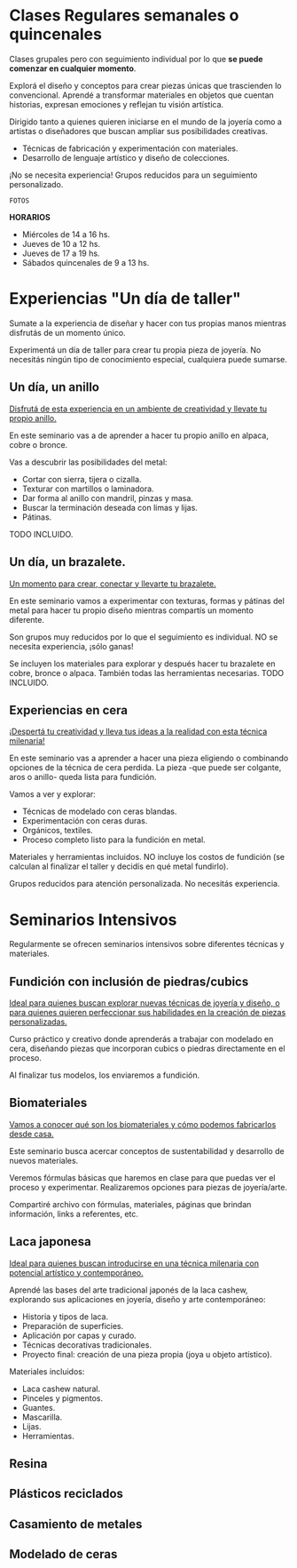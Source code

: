 #+TITLE:
#+STARTUP: content indent

* Clases Regulares semanales o quincenales

Clases grupales pero con seguimiento individual por lo que *se puede comenzar en cualquier momento*.

Explorá el diseño y conceptos para crear piezas únicas que trascienden lo convencional. Aprendé a transformar materiales en objetos que cuentan historias, expresan emociones y reflejan tu visión artística.

Dirigido tanto a quienes quieren iniciarse en el mundo de la joyería como a artistas o diseñadores que buscan ampliar sus posibilidades creativas.
+ Técnicas de fabricación y experimentación con materiales.
+ Desarrollo de lenguaje artístico y diseño de colecciones.

¡No se necesita experiencia!
Grupos reducidos para un seguimiento personalizado.

=FOTOS=

*HORARIOS*
+ Miércoles de 14 a 16 hs.
+ Jueves de 10 a 12 hs.
+ Jueves de 17 a 19 hs.
+ Sábados quincenales de 9 a 13 hs.


* Experiencias "Un día de taller"

Sumate a la experiencia de diseñar y hacer con tus propias manos mientras disfrutás de un momento único.

Experimentá un día de taller para crear tu propia pieza de joyería. No necesitás ningún tipo de conocimiento especial, cualquiera puede sumarse.

** Un día, un anillo

_Disfrutá de esta experiencia en un ambiente de creatividad y llevate tu propio anillo._

En este seminario vas a de aprender a hacer tu propio anillo en alpaca, cobre o bronce.

Vas a descubrir las posibilidades del metal:
+ Cortar con sierra, tijera o cizalla.
+ Texturar con martillos o laminadora.
+ Dar forma al anillo con mandril, pinzas y masa.
+ Buscar la terminación deseada con limas y lijas.
+ Pátinas.

TODO INCLUIDO.

** Un día, un brazalete.

_Un momento para crear, conectar y llevarte tu brazalete._

En este seminario vamos a experimentar con texturas, formas y pátinas del metal para hacer tu propio diseño mientras compartís un momento diferente.

Son grupos muy reducidos por lo que el seguimiento es individual. NO se necesita experiencia, ¡sólo ganas!

Se incluyen los materiales para explorar y después hacer tu brazalete en cobre, bronce o alpaca. También todas las herramientas necesarias. TODO INCLUIDO.
** Experiencias en cera

_¡Despertá tu creatividad y lleva tus ideas a la realidad con esta técnica milenaria!_

En este seminario vas a aprender a hacer una pieza eligiendo o combinando opciones de la técnica de cera perdida. La pieza -que puede ser colgante, aros o anillo- queda lista para fundición.

Vamos a ver y explorar:
+ Técnicas de modelado con ceras blandas.
+ Experimentación con ceras duras.
+ Orgánicos, textiles.
+ Proceso completo listo para la fundición en metal.

Materiales y herramientas incluidos. NO incluye los costos de fundición (se calculan al finalizar el taller y decidís en qué metal fundirlo).

Grupos reducidos para atención personalizada. No necesitás experiencia.


* Seminarios Intensivos

Regularmente se ofrecen seminarios intensivos sobre diferentes técnicas y materiales.


** Fundición con inclusión de piedras/cubics

_Ideal para quienes buscan explorar nuevas técnicas de joyería y diseño, o para quienes quieren perfeccionar sus habilidades en la creación de piezas personalizadas._

Curso práctico y creativo donde aprenderás a trabajar con modelado en cera, diseñando piezas que incorporan cubics o piedras directamente en el proceso.

Al finalizar tus modelos, los enviaremos a fundición.

** Biomateriales
_Vamos a conocer qué son los biomateriales y cómo podemos fabricarlos desde casa._

Este seminario busca acercar conceptos de sustentabilidad y desarrollo de nuevos materiales.

Veremos fórmulas básicas que haremos en clase para que puedas ver el proceso y experimentar. Realizaremos opciones para piezas de joyería/arte.

Compartiré archivo con fórmulas, materiales, páginas que brindan información, links a referentes, etc.

** Laca japonesa
_Ideal para quienes buscan introducirse en una técnica milenaria con potencial artístico y contemporáneo._

Aprendé las bases del arte tradicional japonés de la laca cashew, explorando sus aplicaciones en joyería, diseño y arte contemporáneo:
+ Historia y tipos de laca.
+ Preparación de superficies.
+ Aplicación por capas y curado.
+ Técnicas decorativas tradicionales.
+ Proyecto final: creación de una pieza propia (joya u objeto artístico).

Materiales incluidos:
+ Laca cashew natural.
+ Pinceles y pigmentos.
+ Guantes.
+ Mascarilla.
+ Lijas.
+ Herramientas.
** Resina
** Plásticos reciclados
** Casamiento de metales
** Modelado de ceras

